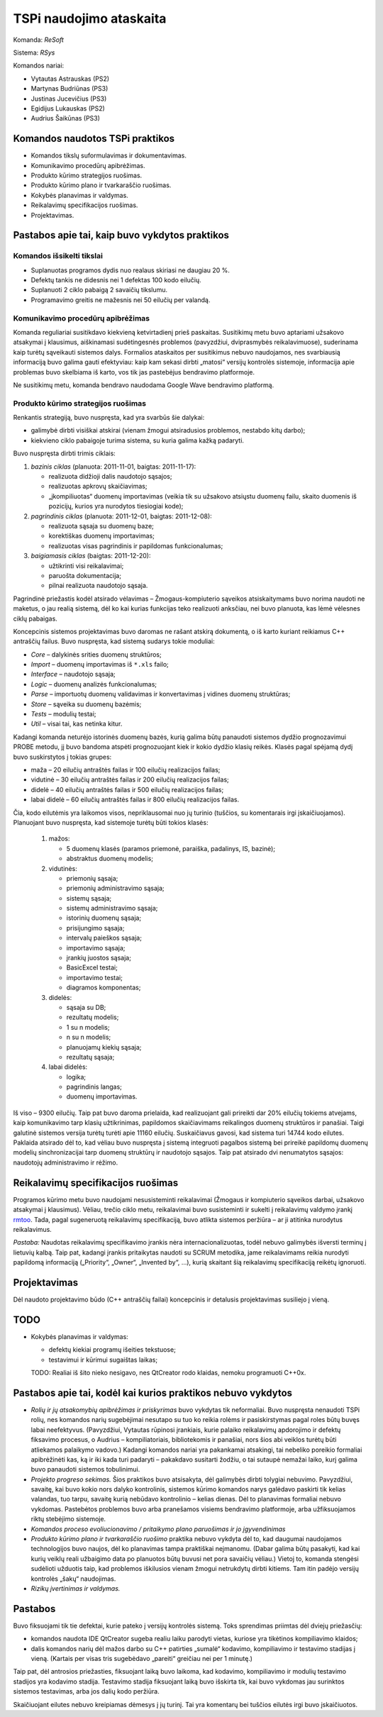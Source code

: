 ========================
TSPi naudojimo ataskaita
========================

Komanda: *ReSoft*

Sistema: *RSys*

Komandos nariai:

+   Vytautas Astrauskas (PS2)
+   Martynas Budriūnas (PS3)
+   Justinas Jucevičius (PS3)
+   Egidijus Lukauskas (PS2)
+   Audrius Šaikūnas (PS3)

Komandos naudotos TSPi praktikos
================================

+   Komandos tikslų suformulavimas ir dokumentavimas.
+   Komunikavimo procedūrų apibrėžimas.
+   Produkto kūrimo strategijos ruošimas.
+   Produkto kūrimo plano ir tvarkaraščio ruošimas.
+   Kokybės planavimas ir valdymas.
+   Reikalavimų specifikacijos ruošimas.
+   Projektavimas.

Pastabos apie tai, kaip buvo vykdytos praktikos
===============================================

Komandos išsikelti tikslai
--------------------------

+   Suplanuotas programos dydis nuo realaus skiriasi ne daugiau 20 %.
+   Defektų tankis ne didesnis nei 1 defektas 100 kodo eilučių.
+   Suplanuoti 2 ciklo pabaigą 2 savaičių tikslumu.
+   Programavimo greitis ne mažesnis nei 50 eilučių per valandą.

Komunikavimo procedūrų apibrėžimas
----------------------------------

Komanda reguliariai susitikdavo kiekvieną ketvirtadienį prieš paskaitas.
Susitikimų metu buvo aptariami užsakovo atsakymai į klausimus, aiškinamasi
sudėtingesnės problemos (pavyzdžiui, dviprasmybės reikalavimuose),
suderinama kaip turėtų sąveikauti sistemos dalys. Formalios ataskaitos
per susitikimus nebuvo naudojamos, nes svarbiausią informaciją buvo
galima gauti efektyviau: kaip kam sekasi dirbti „matosi“ versijų
kontrolės sistemoje, informacija apie problemas buvo skelbiama iš
karto, vos tik jas pastebėjus bendravimo platformoje.

Ne susitikimų metu, komanda bendravo naudodama Google Wave bendravimo
platformą.

Produkto kūrimo strategijos ruošimas
------------------------------------

Renkantis strategiją, buvo nuspręsta, kad yra svarbūs šie dalykai:

+   galimybė dirbti visiškai atskirai (vienam žmogui atsiradusios problemos,
    nestabdo kitų darbo);
+   kiekvieno ciklo pabaigoje turima sistema, su kuria galima kažką
    padaryti.

Buvo nuspręsta dirbti trimis ciklais:

1.  *bazinis ciklas* (planuota: 2011-11-01, baigtas: 2011-11-17):

    +   realizuota didžioji dalis naudotojo sąsajos;
    +   realizuotas apkrovų skaičiavimas;
    +   „įkompiliuotas“ duomenų importavimas (veikia tik su užsakovo
        atsiųstu duomenų failu, skaito duomenis iš pozicijų, kurios
        yra nurodytos tiesiogiai kode);

2.  *pagrindinis ciklas* (planuota: 2011-12-01, baigtas: 2011-12-08):

    +   realizuota sąsaja su duomenų baze;
    +   korektiškas duomenų importavimas;
    +   realizuotas visas pagrindinis ir papildomas funkcionalumas;

3.  *baigiamasis ciklas* (baigtas: 2011-12-20):

    +   užtikrinti visi reikalavimai;
    +   paruošta dokumentacija;
    +   pilnai realizuota naudotojo sąsaja.

Pagrindinė priežastis kodėl atsirado vėlavimas – Žmogaus-kompiuterio
sąveikos atsiskaitymams buvo norima naudoti ne maketus, o jau
realią sistemą, dėl ko kai kurias funkcijas teko realizuoti
anksčiau, nei buvo planuota, kas lėmė vėlesnes ciklų pabaigas.

Koncepcinis sistemos projektavimas buvo daromas ne rašant atskirą
dokumentą, o iš karto kuriant reikiamus C++ antraščių failus.
Buvo nuspręsta, kad sistemą sudarys tokie moduliai:

+   *Core* – dalykinės srities duomenų struktūros;
+   *Import* – duomenų importavimas iš ``*.xls`` failo;
+   *Interface* – naudotojo sąsaja;
+   *Logic* – duomenų analizės funkcionalumas;
+   *Parse* – importuotų duomenų validavimas ir konvertavimas į
    vidines duomenų struktūras;
+   *Store* – sąveika su duomenų bazėmis;
+   *Tests* – modulių testai;
+   *Util* – visai tai, kas netinka kitur.

Kadangi komanda neturėjo istorinės duomenų bazės, kurią galima
būtų panaudoti sistemos dydžio prognozavimui PROBE metodu, jį buvo
bandoma atspėti prognozuojant kiek ir kokio dydžio klasių reikės.
Klasės pagal spėjamą dydį buvo suskirstytos į tokias grupes:

+   maža – 20 eilučių antraštės failas ir 100 eilučių
    realizacijos failas;
+   vidutinė – 30 eilučių antraštės failas ir 200 eilučių
    realizacijos failas;
+   didelė – 40 eilučių antraštės failas ir 500 eilučių
    realizacijos failas;
+   labai didelė – 60 eilučių antraštės failas ir 800 eilučių
    realizacijos failas.

Čia, kodo eilutėmis yra laikomos visos, nepriklausomai nuo jų turinio
(tuščios, su komentarais irgi įskaičiuojamos). Planuojant buvo nuspręsta,
kad sistemoje turėtų būti tokios klasės:

    1.  mažos:

        +   5 duomenų klasės (paramos priemonė, paraiška, padalinys, IS,
            bazinė);
        +   abstraktus duomenų modelis;

    2.  vidutinės:

        +   priemonių sąsaja;
        +   priemonių administravimo sąsaja;
        +   sistemų sąsaja;
        +   sistemų administravimo sąsaja;
        +   istorinių duomenų sąsaja;
        +   prisijungimo sąsaja;
        +   intervalų paieškos sąsaja;
        +   importavimo sąsaja;
        +   įrankių juostos sąsaja;
        +   BasicExcel testai;
        +   importavimo testai;
        +   diagramos komponentas;

    3.  didelės:

        +   sąsaja su DB;
        +   rezultatų modelis;
        +   1 su n modelis;
        +   n su n modelis;
        +   planuojamų kiekių sąsaja;
        +   rezultatų sąsaja;

    4.  labai didelės:

        +   logika;
        +   pagrindinis langas;
        +   duomenų importavimas.

Iš viso – 9300 eilučių. Taip pat buvo daroma prielaida, kad realizuojant
gali prireikti dar 20% eilučių tokiems atvejams, kaip komunikavimo tarp
klasių užtikrinimas, papildomos skaičiavimams reikalingos duomenų
struktūros ir panašiai. Taigi galutinė sistemos versija turėtų turėti
apie 11160 eilučių. Suskaičiavus gavosi, kad sistema turi 14744 kodo
eilutes. Paklaida atsirado dėl to, kad vėliau buvo nuspręsta į sistemą
integruoti pagalbos sistemą bei prireikė papildomų duomenų modelių
sinchronizacijai tarp duomenų struktūrų ir naudotojo sąsajos. Taip
pat atsirado dvi nenumatytos sąsajos: naudotojų administravimo ir
rėžimo.

Reikalavimų specifikacijos ruošimas
===================================

Programos kūrimo metu buvo naudojami nesusisteminti reikalavimai
(Žmogaus ir kompiuterio sąveikos darbai, užsakovo atsakymai į
klausimus). Vėliau, trečio ciklo metu, reikalavimai buvo susisteminti
ir sukelti į reikalavimų valdymo įrankį
`rmtoo <http://www.flonatel.de/projekte/rmtoo/>`_. Tada, pagal
sugeneruotą reikalavimų specifikaciją, buvo atlikta sistemos peržiūra
– ar ji atitinka nurodytus reikalavimus.

*Pastaba:* Naudotas reikalavimų specifikavimo įrankis nėra
internacionalizuotas, todėl nebuvo galimybės išversti terminų į
lietuvių kalbą. Taip pat, kadangi įrankis pritaikytas naudoti su
SCRUM metodika, jame reikalavimams reikia nurodyti papildomą
informaciją („Priority“, „Owner“, „Invented by“, …),
kurią skaitant šią reikalavimų specifikaciją reikėtų ignoruoti.

Projektavimas
=============

Dėl naudoto projektavimo būdo (C++ antraščių failai) koncepcinis ir
detalusis projektavimas susiliejo į vieną.

TODO
====

+   Kokybės planavimas ir valdymas:
    
    +   defektų kiekiai programų išeities tekstuose;
    +   testavimui ir kūrimui sugaištas laikas;

    TODO: Realiai iš šito nieko nesigavo, nes QtCreator rodo klaidas,
    nemoku programuoti C++0x.


Pastabos apie tai, kodėl kai kurios praktikos nebuvo vykdytos
=============================================================

+   *Rolių ir jų atsakomybių apibrėžimas ir priskyrimas* buvo vykdytas tik
    neformaliai. Buvo nuspręsta nenaudoti TSPi rolių, nes komandos
    narių sugebėjimai nesutapo su tuo ko reikia rolėms ir pasiskirstymas
    pagal roles būtų buvęs labai neefektyvus. (Pavyzdžiui, Vytautas
    rūpinosi įrankiais, kurie palaiko reikalavimų apdorojimo ir
    defektų fiksavimo procesus, o Audrius – kompiliatoriais,
    bibliotekomis ir panašiai, nors šios abi veiklos turėtų būti atliekamos
    palaikymo vadovo.) Kadangi komandos nariai yra pakankamai atsakingi,
    tai nebeliko poreikio formaliai apibrėžinėti kas, ką ir iki kada turi
    padaryti – pakakdavo susitarti žodžiu, o tai sutaupė nemažai laiko,
    kurį galima buvo panaudoti sistemos tobulinimui.

+   *Projekto progreso sekimas.* Šios praktikos buvo atsisakyta, dėl
    galimybės dirbti tolygiai nebuvimo. Pavyzdžiui, savaitę, kai buvo
    kokio nors dalyko kontrolinis, sistemos kūrimo komandos narys
    galėdavo paskirti tik kelias valandas, tuo tarpu, savaitę kurią
    nebūdavo kontrolinio – kelias dienas. Dėl to planavimas formaliai
    nebuvo vykdomas. Pastebėtos problemos buvo arba pranešamos
    visiems bendravimo platformoje, arba užfiksuojamos riktų
    stebėjimo sistemoje.

+   *Komandos proceso evoliucionavimo / pritaikymo plano paruošimas ir jo
    įgyvendinimas*

+   *Produkto kūrimo plano ir tvarkaraščio ruošimo* praktika nebuvo vykdyta
    dėl to, kad daugumai naudojamos technologijos buvo naujos, dėl ko
    planavimas tampa praktiškai neįmanomu. (Dabar galima būtų pasakyti,
    kad kai kurių veiklų reali užbaigimo data po planuotos būtų buvusi net
    pora savaičių vėliau.) Vietoj to, komanda stengėsi sudėlioti
    užduotis taip, kad problemos iškilusios vienam žmogui netrukdytų
    dirbti kitiems. Tam itin padėjo versijų kontrolės „šakų“ naudojimas.

+   *Rizikų įvertinimas ir valdymas.*

.. _KT:


Pastabos
========

Buvo fiksuojami tik tie defektai, kurie pateko į versijų kontrolės
sistemą. Toks sprendimas priimtas dėl dviejų priežasčių:

+   komandos naudota IDE QtCreator sugeba realiu laiku parodyti vietas,
    kuriose yra tikėtinos kompiliavimo klaidos;
+   dalis komandos narių dėl mažos darbo su C++ patirties „sumalė“
    kodavimo, kompiliavimo ir testavimo stadijas į vieną. (Kartais
    per visas tris sugebėdavo „pareiti“ greičiau nei per 1 minutę.)

Taip pat, dėl antrosios priežasties, fiksuojant laiką buvo laikoma, kad
kodavimo, kompiliavimo ir modulių testavimo stadijos yra kodavimo
stadija. Testavimo stadija fiksuojant laiką buvo išskirta tik, kai
buvo vykdomas jau surinktos sistemos testavimas, arba jos dalių
kodo peržiūra.

Skaičiuojant eilutes nebuvo kreipiamas dėmesys į jų turinį. Tai yra
komentarų bei tuščios eilutės irgi buvo įskaičiuotos.
